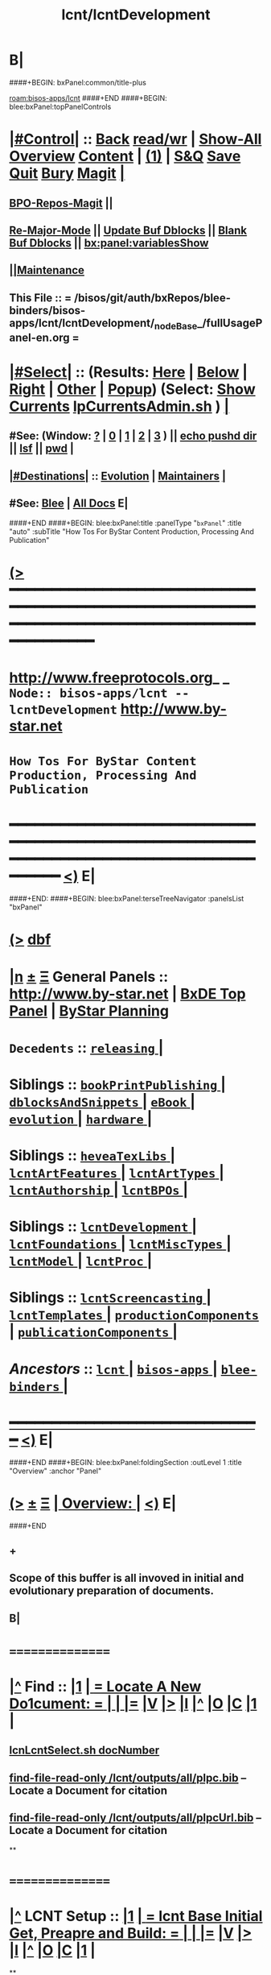 * B|
####+BEGIN: bxPanel:common/title-plus
#+title: lcnt/lcntDevelopment
#+roam_tags: branch
#+roam_key: bisos-apps/lcnt/lcntDevelopment
[[roam:bisos-apps/lcnt]]
####+END
####+BEGIN: blee:bxPanel:topPanelControls
*  [[elisp:(org-cycle)][|#Control|]] :: [[elisp:(blee:bnsm:menu-back)][Back]] [[elisp:(toggle-read-only)][read/wr]] | [[elisp:(show-all)][Show-All]]  [[elisp:(org-shifttab)][Overview]]  [[elisp:(progn (org-shifttab) (org-content))][Content]] | [[elisp:(delete-other-windows)][(1)]] | [[elisp:(progn (save-buffer) (kill-buffer))][S&Q]] [[elisp:(save-buffer)][Save]] [[elisp:(kill-buffer)][Quit]] [[elisp:(bury-buffer)][Bury]]  [[elisp:(magit)][Magit]]  [[elisp:(org-cycle)][| ]]
**  [[elisp:(bap:magit:bisos:current-bpo-repos/visit)][BPO-Repos-Magit]] ||
**  [[elisp:(blee:buf:re-major-mode)][Re-Major-Mode]] ||  [[elisp:(org-dblock-update-buffer-bx)][Update Buf Dblocks]] || [[elisp:(org-dblock-bx-blank-buffer)][Blank Buf Dblocks]] || [[elisp:(bx:panel:variablesShow)][bx:panel:variablesShow]]
**  [[elisp:(blee:menu-sel:comeega:maintenance:popupMenu)][||Maintenance]]
**  This File :: *= /bisos/git/auth/bxRepos/blee-binders/bisos-apps/lcnt/lcntDevelopment/_nodeBase_/fullUsagePanel-en.org =*
*  [[elisp:(org-cycle)][|#Select|]]  :: (Results: [[elisp:(blee:bnsm:results-here)][Here]] | [[elisp:(blee:bnsm:results-split-below)][Below]] | [[elisp:(blee:bnsm:results-split-right)][Right]] | [[elisp:(blee:bnsm:results-other)][Other]] | [[elisp:(blee:bnsm:results-popup)][Popup]]) (Select:  [[elisp:(lsip-local-run-command "lpCurrentsAdmin.sh -i currentsGetThenShow")][Show Currents]]  [[elisp:(lsip-local-run-command "lpCurrentsAdmin.sh")][lpCurrentsAdmin.sh]] ) [[elisp:(org-cycle)][| ]]
**  #See:  (Window: [[elisp:(blee:bnsm:results-window-show)][?]] | [[elisp:(blee:bnsm:results-window-set 0)][0]] | [[elisp:(blee:bnsm:results-window-set 1)][1]] | [[elisp:(blee:bnsm:results-window-set 2)][2]] | [[elisp:(blee:bnsm:results-window-set 3)][3]] ) || [[elisp:(lsip-local-run-command-here "echo pushd dest")][echo pushd dir]] || [[elisp:(lsip-local-run-command-here "lsf")][lsf]] || [[elisp:(lsip-local-run-command-here "pwd")][pwd]] |
**  [[elisp:(org-cycle)][|#Destinations|]] :: [[Evolution]] | [[Maintainers]]  [[elisp:(org-cycle)][| ]]
**  #See:  [[elisp:(bx:bnsm:top:panel-blee)][Blee]] | [[elisp:(bx:bnsm:top:panel-listOfDocs)][All Docs]]  E|
####+END
####+BEGIN: blee:bxPanel:title :panelType "=bxPanel=" :title "auto" :subTitle "How Tos For ByStar Content Production, Processing And Publication"
* [[elisp:(show-all)][(>]] ━━━━━━━━━━━━━━━━━━━━━━━━━━━━━━━━━━━━━━━━━━━━━━━━━━━━━━━━━━━━━━━━━━━━━━━━━━━━━━━━━━━━━━━━━━━━━━━━━
*   [[img-link:file:/bisos/blee/env/images/fpfByStarElipseTop-50.png][http://www.freeprotocols.org]]_ _   ~Node:: bisos-apps/lcnt -- lcntDevelopment~   [[img-link:file:/bisos/blee/env/images/fpfByStarElipseBottom-50.png][http://www.by-star.net]]
*                         ~How Tos For ByStar Content Production, Processing And Publication~
* ━━━━━━━━━━━━━━━━━━━━━━━━━━━━━━━━━━━━━━━━━━━━━━━━━━━━━━━━━━━━━━━━━━━━━━━━━━━━━━━━━━━━━━━━━━━━━  [[elisp:(org-shifttab)][<)]] E|
####+END:
####+BEGIN: blee:bxPanel:terseTreeNavigator :panelsList "bxPanel"
* [[elisp:(show-all)][(>]] [[elisp:(describe-function 'org-dblock-write:blee:bxPanel:terseTreeNavigator)][dbf]]
* [[elisp:(show-all)][|n]]  _[[elisp:(blee:menu-sel:outline:popupMenu)][±]]_  _[[elisp:(blee:menu-sel:navigation:popupMenu)][Ξ]]_   General Panels ::   [[img-link:file:/bisos/blee/env/images/bystarInside.jpg][http://www.by-star.net]] *|*  [[elisp:(find-file "/libre/ByStar/InitialTemplates/activeDocs/listOfDocs/fullUsagePanel-en.org")][BxDE Top Panel]] *|* [[elisp:(blee:bnsm:panel-goto "/libre/ByStar/InitialTemplates/activeDocs/planning/Main")][ByStar Planning]]

*   =Decedents=  :: [[elisp:(blee:bnsm:panel-goto "/bisos/git/auth/bxRepos/blee-binders/bisos-apps/lcnt/lcntDevelopment/releasing/_nodeBase_")][ =releasing= ]] *|*
*   *Siblings*   :: [[elisp:(blee:bnsm:panel-goto "/bisos/git/auth/bxRepos/blee-binders/bisos-apps/lcnt/bookPrintPublishing/_nodeBase_")][ =bookPrintPublishing= ]] *|* [[elisp:(blee:bnsm:panel-goto "/bisos/git/auth/bxRepos/blee-binders/bisos-apps/lcnt/dblocksAndSnippets/_nodeBase_")][ =dblocksAndSnippets= ]] *|* [[elisp:(blee:bnsm:panel-goto "/bisos/git/auth/bxRepos/blee-binders/bisos-apps/lcnt/eBook/_nodeBase_")][ =eBook= ]] *|* [[elisp:(blee:bnsm:panel-goto "/bisos/git/auth/bxRepos/blee-binders/bisos-apps/lcnt/evolution/_nodeBase_")][ =evolution= ]] *|* [[elisp:(blee:bnsm:panel-goto "/bisos/git/auth/bxRepos/blee-binders/bisos-apps/lcnt/hardware/_nodeBase_")][ =hardware= ]] *|*
*   *Siblings*   :: [[elisp:(blee:bnsm:panel-goto "/bisos/git/auth/bxRepos/blee-binders/bisos-apps/lcnt/heveaTexLibs/_nodeBase_")][ =heveaTexLibs= ]] *|* [[elisp:(blee:bnsm:panel-goto "/bisos/git/auth/bxRepos/blee-binders/bisos-apps/lcnt/lcntArtFeatures/_nodeBase_")][ =lcntArtFeatures= ]] *|* [[elisp:(blee:bnsm:panel-goto "/bisos/git/auth/bxRepos/blee-binders/bisos-apps/lcnt/lcntArtTypes/_nodeBase_")][ =lcntArtTypes= ]] *|* [[elisp:(blee:bnsm:panel-goto "/bisos/git/auth/bxRepos/blee-binders/bisos-apps/lcnt/lcntAuthorship/_nodeBase_")][ =lcntAuthorship= ]] *|* [[elisp:(blee:bnsm:panel-goto "/bisos/git/auth/bxRepos/blee-binders/bisos-apps/lcnt/lcntBPOs/_nodeBase_")][ =lcntBPOs= ]] *|*
*   *Siblings*   :: [[elisp:(blee:bnsm:panel-goto "/bisos/git/auth/bxRepos/blee-binders/bisos-apps/lcnt/lcntDevelopment/_nodeBase_")][ =lcntDevelopment= ]] *|* [[elisp:(blee:bnsm:panel-goto "/bisos/git/auth/bxRepos/blee-binders/bisos-apps/lcnt/lcntFoundations/_nodeBase_")][ =lcntFoundations= ]] *|* [[elisp:(blee:bnsm:panel-goto "/bisos/git/auth/bxRepos/blee-binders/bisos-apps/lcnt/lcntMiscTypes/_nodeBase_")][ =lcntMiscTypes= ]] *|* [[elisp:(blee:bnsm:panel-goto "/bisos/git/auth/bxRepos/blee-binders/bisos-apps/lcnt/lcntModel/_nodeBase_")][ =lcntModel= ]] *|* [[elisp:(blee:bnsm:panel-goto "/bisos/git/auth/bxRepos/blee-binders/bisos-apps/lcnt/lcntProc/_nodeBase_")][ =lcntProc= ]] *|*
*   *Siblings*   :: [[elisp:(blee:bnsm:panel-goto "/bisos/git/auth/bxRepos/blee-binders/bisos-apps/lcnt/lcntScreencasting/_nodeBase_")][ =lcntScreencasting= ]] *|* [[elisp:(blee:bnsm:panel-goto "/bisos/git/auth/bxRepos/blee-binders/bisos-apps/lcnt/lcntTemplates/_nodeBase_")][ =lcntTemplates= ]] *|* [[elisp:(blee:bnsm:panel-goto "/bisos/git/auth/bxRepos/blee-binders/bisos-apps/lcnt/productionComponents/_nodeBase_")][ =productionComponents= ]] *|* [[elisp:(blee:bnsm:panel-goto "/bisos/git/auth/bxRepos/blee-binders/bisos-apps/lcnt/publicationComponents/_nodeBase_")][ =publicationComponents= ]] *|*
*   /Ancestors/  :: [[elisp:(blee:bnsm:panel-goto "/bisos/git/auth/bxRepos/blee-binders/bisos-apps/lcnt/_nodeBase_")][ =lcnt= ]] *|* [[elisp:(blee:bnsm:panel-goto "/bisos/git/auth/bxRepos/blee-binders/bisos-apps/_nodeBase_")][ =bisos-apps= ]] *|* [[elisp:(blee:bnsm:panel-goto "/bisos/git/auth/bxRepos/blee-binders/_nodeBase_")][ =blee-binders= ]] *|*
*                                   _━━━━━━━━━━━━━━━━━━━━━━━━━━━━━━_                          [[elisp:(org-shifttab)][<)]] E|
####+END
####+BEGIN: blee:bxPanel:foldingSection :outLevel 1 :title "Overview" :anchor "Panel"
* [[elisp:(show-all)][(>]]  _[[elisp:(blee:menu-sel:outline:popupMenu)][±]]_  _[[elisp:(blee:menu-sel:navigation:popupMenu)][Ξ]]_       [[elisp:(outline-show-subtree+toggle)][| *Overview:* |]] <<Panel>>   [[elisp:(org-shifttab)][<)]] E|
####+END
** +
** Scope of this buffer is all invoved in initial and evolutionary preparation of documents.
** B|
*      ================
*  [[elisp:(beginning-of-buffer)][|^]]  Find          :: [[elisp:(delete-other-windows)][|1]]   [[elisp:(org-cycle)][| *= Locate A New Do1cument: =* | ]]   [[elisp:(org-cycle)][| ]] [[elisp:(org-show-subtree)][|=]] [[elisp:(show-children 10)][|V]] [[elisp:(bx:orgm:indirectBufOther)][|>]] [[elisp:(bx:orgm:indirectBufMain)][|I]] [[elisp:(beginning-of-buffer)][|^]] [[elisp:(org-top-overview)][|O]] [[elisp:(progn (org-shifttab) (org-content))][|C]] [[elisp:(delete-other-windows)][|1]]  |
**   [[elisp:(lsip-local-run-command "echo lcnLcntSelect.sh docNumber")][lcnLcntSelect.sh docNumber]]
**   [[elisp:(find-file-read-only "/lcnt/outputs/all/plpc.bib")][find-file-read-only /lcnt/outputs/all/plpc.bib]]   -- Locate a Document for citation
**   [[elisp:(find-file-read-only "/lcnt/outputs/all/plpcUrl.bib")][find-file-read-only /lcnt/outputs/all/plpcUrl.bib]]   -- Locate a Document for citation
**
*      ================
*  [[elisp:(beginning-of-buffer)][|^]]  LCNT Setup    :: [[elisp:(delete-other-windows)][|1]]   [[elisp:(org-cycle)][| *= lcnt Base Initial Get, Preapre and Build: =* | ]]   [[elisp:(org-cycle)][| ]] [[elisp:(org-show-subtree)][|=]] [[elisp:(show-children 10)][|V]] [[elisp:(bx:orgm:indirectBufOther)][|>]] [[elisp:(bx:orgm:indirectBufMain)][|I]] [[elisp:(beginning-of-buffer)][|^]] [[elisp:(org-top-overview)][|O]] [[elisp:(progn (org-shifttab) (org-content))][|C]] [[elisp:(delete-other-windows)][|1]]  |
**
**  [[elisp:(org-cycle)][| ]]  Setup        ::  [[elisp:(lsip-local-run-command "bystarLcntProc.sh -p uid=lsipusr -h -v -n showRun -i lcntBaseGetPrep")][bystarLcntProc.sh -p uid=lsipusr -h -v -n showRun -i lcntBaseGetPrep]]  (lcnatBaseGet + lcntBasePrep) [[elisp:(org-cycle)][| ]]
**  [[elisp:(org-cycle)][| ]]  Setup        ::  [[elisp:(lsip-local-run-command "bystarLcntProc.sh -p uid=lsipusr -h -v -n showRun -i lcntBaseFullPrep")][bystarLcntProc.sh -p uid=lsipusr -h -v -n showRun -i lcntBaseFullPrep]] (fullBuild + localContentPrep) [[elisp:(org-cycle)][| ]]
***     Prompts for a sudo in lcntBasePrep  -- Involves
***     [[elisp:(lsip-local-run-command "bystarLcntProc.sh")][bystarLcntProc.sh]]
***     [[elisp:(lsip-local-run-command "bystarLcntProc.sh -p uid=lsipusr -h -v -n showRun -i lcntBaseGetPrep")][bystarLcntProc.sh -p uid=lsipusr -h -v -n showRun -i lcntBaseGetPrep]]  (lcnatBaseGet + lcntBasePrep)
***     [[elisp:(lsip-local-run-command "bystarLcntProc.sh -p uid=lsipusr -h -v -n showRun -i lcntBaseGet")][bystarLcntProc.sh -p uid=lsipusr -h -v -n showRun -i lcntBaseGet]]           # VC Update or VC Get If not there
***     [[elisp:(lsip-local-run-command "bystarLcntProc.sh -p uid=lsipusr -h -v -n showRun -i lcntBasePrep")][bystarLcntProc.sh -p uid=lsipusr -h -v -n showRun -i lcntBasePrep]]          # Recreates /lcnt/outputs
***     [[elisp:(lsip-local-run-command "bystarLcntProc.sh -p uid=lsipusr -h -v -n showRun -i lcntBaseFullUpdate")][bystarLcntProc.sh -p uid=lsipusr -h -v -n showRun -i lcntBaseFullUpdate]]    # fullBuild + localContentPrep (populate /content)
**
*      ================
*  [[elisp:(beginning-of-buffer)][|^]]  Apache Setup  :: [[elisp:(delete-other-windows)][|1]]   [[elisp:(org-cycle)][| *= /rsync  /rsync/node_modules Base Initial Get, Preapre and Build: =* | ]]   [[elisp:(org-cycle)][| ]] [[elisp:(org-show-subtree)][|=]] [[elisp:(show-children 10)][|V]] [[elisp:(bx:orgm:indirectBufOther)][|>]] [[elisp:(bx:orgm:indirectBufMain)][|I]] [[elisp:(beginning-of-buffer)][|^]] [[elisp:(org-top-overview)][|O]] [[elisp:(progn (org-shifttab) (org-content))][|C]] [[elisp:(delete-other-windows)][|1]]  |
**
**  [[elisp:(org-cycle)][| ]]  Local Setup  ::  [[elisp:(lsip-local-run-command "bsrWebSvcCommonAdmin.sh -h -v -n showRun -i webSvcRsyncBaseLocalUpdate")][bsrWebSvcCommonAdmin.sh -h -v -n showRun -i webSvcRsyncBaseLocalUpdate]]  # cp /usr/local/lib/node_modules /rsync/node_modules
**  [[elisp:(org-cycle)][| ]]  Remote Setup ::  [[elisp:(lsip-local-run-command "bystarLcntUpload.sh -h -v -n showRun -p bystarUid=ea-59009 -i rsyncBaseUpload")][bystarLcntUpload.sh -h -v -n showRun -p bystarUid=ea-59009 -i rsyncBaseUpload]]  # node_modules
**
*      ================
*  [[elisp:(beginning-of-buffer)][|^]]  Renumber      :: [[elisp:(delete-other-windows)][|1]]   [[elisp:(org-cycle)][| *= Renumbering A Document: =* | ]]   [[elisp:(org-cycle)][| ]] [[elisp:(org-show-subtree)][|=]] [[elisp:(show-children 10)][|V]] [[elisp:(bx:orgm:indirectBufOther)][|>]] [[elisp:(bx:orgm:indirectBufMain)][|I]] [[elisp:(beginning-of-buffer)][|^]] [[elisp:(org-top-overview)][|O]] [[elisp:(progn (org-shifttab) (org-content))][|C]] [[elisp:(delete-other-windows)][|1]]  |
**
** First try not to have to renumber a document
** Change the lcntNu related files in the replacing LCNT-INFO directory
** Make sure that you deactivate the replaced document
*** Either delete/rename the entire replaced directory
*** Or echo "999999.originalNu" > LCNT-INFO/lcntNu
** Edit /lcnt/lgpc/mohsen/SOURCE-INFO/permanent.reg
**     [[elisp:(lsip-local-run-command "bystarLcntProc.sh -p uid=lsipusr -h -v -n showRun -i lcntBasePrep")][bystarLcntProc.sh -p uid=lsipusr -h -v -n showRun -i lcntBasePrep]]          # Recreates /lcnt/outputs
** pubFormats needs to become pdf+hevea
** replace-string htmladdnormallink href
**
*      ================
*  [[elisp:(beginning-of-buffer)][|^]]  Add Figures   :: [[elisp:(delete-other-windows)][|1]]   [[elisp:(org-cycle)][| *= Adding A figure to a document: =* | ]]   [[elisp:(org-cycle)][| ]] [[elisp:(org-show-subtree)][|=]] [[elisp:(show-children 10)][|V]] [[elisp:(bx:orgm:indirectBufOther)][|>]] [[elisp:(bx:orgm:indirectBufMain)][|I]] [[elisp:(beginning-of-buffer)][|^]] [[elisp:(org-top-overview)][|O]] [[elisp:(progn (org-shifttab) (org-content))][|C]] [[elisp:(delete-other-windows)][|1]]  |
**
** cd /lcnt/lgpc/bystar/permanent/common/figures
** If applicabe start from a figure that exists cp existing.odg to mine.odg
** ooffice mine.odg
** Do your edits
*** Tricks For Sizes NOTYET
** Save
** Export as PDF  -- With figProc.sh -v -n showRun -i odgToPdf polySonSquare.odg
** All of below can be done with:  figProc.sh -v -n showRun -i odgFullProc bystarEcosystemAnatomy.odg
** figProc.sh -v -n showRun -i srcConvert bystarEcosystemAnatomy.odg
** figProc.sh -v -n showRun -i genFigTex bystarEcosystemAnatomy
** figProc.sh -v -n showRun -i genStartFigInfoFiles bystarEcosystemAnatomy
** Edit  bystarEcosystemAnatomy.caption   bystarEcosystemAnatomy.title
** Add the figure with a dynamic block
*** %%%#+BEGIN: bx:dblock:lcnt:body:fig-artpres :sec "none" :fig-file "/lcnt/lgpc/bystar/permanent/common/figures/bystarEcosystemAnatomy.odg"
**
*      ================
*  [[elisp:(beginning-of-buffer)][|^]]  Edit Figures  :: [[elisp:(delete-other-windows)][|1]]   [[elisp:(org-cycle)][| *= Edit An Existing Figure in the document: =* | ]]   [[elisp:(org-cycle)][| ]] [[elisp:(org-show-subtree)][|=]] [[elisp:(show-children 10)][|V]] [[elisp:(bx:orgm:indirectBufOther)][|>]] [[elisp:(bx:orgm:indirectBufMain)][|I]] [[elisp:(beginning-of-buffer)][|^]] [[elisp:(org-top-overview)][|O]] [[elisp:(progn (org-shifttab) (org-content))][|C]] [[elisp:(delete-other-windows)][|1]]  |
**
** Edit .odg file
** Save
** Export as PDF and overwrite
** figProc.sh -v -n showRun -i srcConvert bystarEcosystemAnatomy.odg
** ReRun
**     ============
**     Process Overview
***     1) Producing the Drawings/Images
****       Do the drawings with libreOffice
****       For odg images -- Export as .png
***     1) Process Captured Photos
**** 	   /libre/ByStar/InitialTemplates/activeDocs/blee/bystarContinuum/photoManage/fullUsagePanel-en.org
****       Go to the directory of your photos
****       cp /libre/ByStar/InitialTemplates/lcaPlone/Starts/galleriaBase/srcSet/images/imageProc.sh imageProc.sh
****       Follow through the steps of imageProc.sh
***     2) Create -title.html -description.html
****         echo forProfitNonProprietaryCube.gif | bystarPlone3GalleriaManage.sh  -i imageDescStart
***     2.1) Edit -title.html -description.html
***     3) Produce tailored image with gimp -- 750x300
****       Copy image.png to image-750x300.png
****       gimp image-750x300.png
****       Crop the image -- tools-transform tools-crop  -- Cut out un-needed white spaces
****       Resize the image to 300 height -- tools-transform tools-scale
*****        Check Keep Aspect
*****        Make the height be 300px
*****        Click on Scale
****       Adjust the Canvas Size -- image-canvas size
*****        Break the link between Width and Height
*****        Set Width to 750
*****        Set Height to 300
*****        Click on Resize
****       Move the Figure in canvas -- tools-transform tools-move
****       Create a new layer -- layer-new layer -- select white for fill type
****       Reverse Layer Order -- layer-stack-Reverse Layer Order
****       Save --
**
*      ================
####+BEGIN: blee:bxPanel:foldingSection :outLevel 1 :sep t :title "New Doc Base" :anchor "" :extraInfo "/Creating a New Lcnt Document Base/"
* /[[elisp:(beginning-of-buffer)][|^]]  [[elisp:(blee:menu-sel:navigation:popupMenu)][Ξ]] [[elisp:(delete-other-windows)][|1]]/
* [[elisp:(show-all)][(>]]  _[[elisp:(blee:menu-sel:outline:popupMenu)][±]]_  _[[elisp:(blee:menu-sel:navigation:popupMenu)][Ξ]]_       [[elisp:(outline-show-subtree+toggle)][| *New Doc Base:* |]]  /Creating a New Lcnt Document Base/  [[elisp:(org-shifttab)][<)]] E|
####+END
####+BEGIN: blee:bxPanel:foldingSection :outLevel 2 :sep t :title "Preparations" :anchor "newDocBase" :extraInfo "Make Sure That Central Registry Is Up To Date"
** /[[elisp:(beginning-of-buffer)][|^]]  [[elisp:(blee:menu-sel:navigation:popupMenu)][Ξ]] [[elisp:(delete-other-windows)][|1]]/
** [[elisp:(show-all)][(>]]  _[[elisp:(blee:menu-sel:outline:popupMenu)][±]]_  _[[elisp:(blee:menu-sel:navigation:popupMenu)][Ξ]]_       [[elisp:(outline-show-subtree+toggle)][| /Preparations:/ |]] <<newDocBase>> Make Sure That Central Registry Is Up To Date  [[elisp:(org-shifttab)][<)]] E|
####+END
***   cd /lcnt/lgpc/bystar/SOURCE-INFO/
***   cvs update
####+BEGIN: blee:bxPanel:foldingSection :outLevel 2 :sep t :title "Preparations" :anchor "" :extraInfo "Select Document Location/Language/Format"
** /[[elisp:(beginning-of-buffer)][|^]]  [[elisp:(blee:menu-sel:navigation:popupMenu)][Ξ]] [[elisp:(delete-other-windows)][|1]]/
** [[elisp:(show-all)][(>]]  _[[elisp:(blee:menu-sel:outline:popupMenu)][±]]_  _[[elisp:(blee:menu-sel:navigation:popupMenu)][Ξ]]_       [[elisp:(outline-show-subtree+toggle)][| /Preparations:/ |]]  Select Document Location/Language/Format  [[elisp:(org-shifttab)][<)]] E|
####+END
***  [[elisp:(org-cycle)][| ]] - Decide on where the document will reside in the /lcnt hierarchy.
       lgpc,lgcc -- permananet/records/repub
***  [[elisp:(org-cycle)][| ]] - Decide on what languages you want to include in
       this doc, en, en+fa,
***  [[elisp:(org-cycle)][| ]] - Decide on  what formats art+pres you want.
####+BEGIN: blee:bxPanel:foldingSection :outLevel 2 :sep t :title "Permanent" :anchor "" :extraInfo "Create A New BxLaTeX Permanent Document"
** /[[elisp:(beginning-of-buffer)][|^]]  [[elisp:(blee:menu-sel:navigation:popupMenu)][Ξ]] [[elisp:(delete-other-windows)][|1]]/
** [[elisp:(show-all)][(>]]  _[[elisp:(blee:menu-sel:outline:popupMenu)][±]]_  _[[elisp:(blee:menu-sel:navigation:popupMenu)][Ξ]]_       [[elisp:(outline-show-subtree+toggle)][| /Permanent:/ |]]  Create A New BxLaTeX Permanent Document  [[elisp:(org-shifttab)][<)]] E|
####+END
####+BEGIN: blee:bxPanel:foldingSection :outLevel 3 :sep t :title "Create Base Directory" :anchor "" :extraInfo "Perhaps with Language Tag"
*** /[[elisp:(beginning-of-buffer)][|^]]  [[elisp:(blee:menu-sel:navigation:popupMenu)][Ξ]] [[elisp:(delete-other-windows)][|1]]/
*** [[elisp:(show-all)][(>]]  _[[elisp:(blee:menu-sel:outline:popupMenu)][±]]_  _[[elisp:(blee:menu-sel:navigation:popupMenu)][Ξ]]_       [[elisp:(outline-show-subtree+toggle)][| ==Create Base Directory:== |]]  Perhaps with Language Tag  [[elisp:(org-shifttab)][<)]] E|
####+END
***    When choosing a directory name, make sure that
       languages tag EnFa, En, FaEn, Fa is included in the
       directory name. This a policy/convention and not demanded.
***    ========
***    mkdir /lcnt/lgpc/mohsen/permanent/essays/HalaalSoftwareAndServicesFa/
***    cd /lcnt/lgpc/mohsen/permanent/essays/HalaalSoftwareAndServicesFa/
***    ========
####+BEGIN: blee:bxPanel:foldingSection :outLevel 3 :sep t :title "Run Basic LcntGens" :anchor "" :extraInfo "specify srcForms and srcLangs"
*** /[[elisp:(beginning-of-buffer)][|^]]  [[elisp:(blee:menu-sel:navigation:popupMenu)][Ξ]] [[elisp:(delete-other-windows)][|1]]/
*** [[elisp:(show-all)][(>]]  _[[elisp:(blee:menu-sel:outline:popupMenu)][±]]_  _[[elisp:(blee:menu-sel:navigation:popupMenu)][Ξ]]_       [[elisp:(outline-show-subtree+toggle)][| ==Run Basic LcntGens:== |]]  specify srcForms and srcLangs  [[elisp:(org-shifttab)][<)]] E|
####+END
****    Run lcnLcntGens.sh to Auto Assign A New Number and Create Initial Templates With That Number
****    lcnLcntGens.sh  # Prefer en+fa over en
****    lcnLcntGens.sh -n showRun -p cntntRawHome=. -p srcForms="art+pres" -p srcLangs="fa+en" -i baseFullStart
****    lcnLcntGens.sh -n showRun -p cntntRawHome=. -p srcForms="art" -p srcLangs="en" -i baseFullStart
****    lcnLcntGens.sh -n showRun -p cntntRawHome=. -p srcForms="memo" -p srcLangs="en+fa" -i baseFullStart
****   ====
****   NOTYET, baseFullStart  should CVS Checkin the assigned number
****   Or Hand Assign A Number and Create Initial Templates With That Number
####+BEGIN: blee:bxPanel:foldingSection :outLevel 3 :sep t :title "Run BuildInfoGens" :anchor "" :extraInfo "To complete Initial Base"
*** /[[elisp:(beginning-of-buffer)][|^]]  [[elisp:(blee:menu-sel:navigation:popupMenu)][Ξ]] [[elisp:(delete-other-windows)][|1]]/
*** [[elisp:(show-all)][(>]]  _[[elisp:(blee:menu-sel:outline:popupMenu)][±]]_  _[[elisp:(blee:menu-sel:navigation:popupMenu)][Ξ]]_       [[elisp:(outline-show-subtree+toggle)][| ==Run BuildInfoGens:== |]]  To complete Initial Base  [[elisp:(org-shifttab)][<)]] E|
####+END
**** +
**** lcnLcntGens.sh -n showRun -p cntntRawHome=. -i lcntBuildInfoGens
**** lcnLcntGens.sh -n showRun -p cntntRawHome=. -i lcntExportInfoGens
**** B|
####+BEGIN: blee:bxPanel:foldingSection :outLevel 3 :sep t :title "Select curBuild" :anchor "" :extraInfo "And do a dryRun"
*** /[[elisp:(beginning-of-buffer)][|^]]  [[elisp:(blee:menu-sel:navigation:popupMenu)][Ξ]] [[elisp:(delete-other-windows)][|1]]/
*** [[elisp:(show-all)][(>]]  _[[elisp:(blee:menu-sel:outline:popupMenu)][±]]_  _[[elisp:(blee:menu-sel:navigation:popupMenu)][Ξ]]_       [[elisp:(outline-show-subtree+toggle)][| ==Select curBuild:== |]]  And do a dryRun  [[elisp:(org-shifttab)][<)]] E|
####+END
**** +
**** lcntProc.sh build              # build, build+view, build+release
**** lcntProc.sh -v -n showRun -i lcntBuildSetCur ./LCNT-INFO/Builds/art-8.5x11
**** lcntProc.sh -h -v -n showRun -p extent="build+view" -i lcntBuild cur  # Runs dblock
**** lcntProc.sh -h -v -n showRun  -i fullClean
**** B|
####+BEGIN: blee:bxPanel:foldingSection :outLevel 3 :sep t :title "Edit/Input Title Info (Document Params)" :anchor "" :extraInfo "Updates in LCNT-INFO"
*** /[[elisp:(beginning-of-buffer)][|^]]  [[elisp:(blee:menu-sel:navigation:popupMenu)][Ξ]] [[elisp:(delete-other-windows)][|1]]/
*** [[elisp:(show-all)][(>]]  _[[elisp:(blee:menu-sel:outline:popupMenu)][±]]_  _[[elisp:(blee:menu-sel:navigation:popupMenu)][Ξ]]_       [[elisp:(outline-show-subtree+toggle)][| ==Edit/Input Title Info (Document Params):== |]]  Updates in LCNT-INFO  [[elisp:(org-shifttab)][<)]] E|
####+END
**** +
**** lcntProc.sh  -i editLcntInfo mainTitle shortTitle subTitle subSubTitle description
**** =======
**** Expand Dynamic Blocks (dblocks) Based on Specified Parameters
**** lcntProc.sh  -i dblockUpdateFile articleFaEn.ttytex presentationFaEn.ttytex artPresBodyFaEn.tex
**** lcntProc.sh  -i dblockUpdateFile articleEn.ttytex presentationEn.ttytex artPresBodyEn.tex
**** B|
####+BEGIN: blee:bxPanel:foldingSection :outLevel 3 :sep t :title "Verify Initial Build" :anchor "" :extraInfo "Then Write The Document"
*** /[[elisp:(beginning-of-buffer)][|^]]  [[elisp:(blee:menu-sel:navigation:popupMenu)][Ξ]] [[elisp:(delete-other-windows)][|1]]/
*** [[elisp:(show-all)][(>]]  _[[elisp:(blee:menu-sel:outline:popupMenu)][±]]_  _[[elisp:(blee:menu-sel:navigation:popupMenu)][Ξ]]_       [[elisp:(outline-show-subtree+toggle)][| ==Verify Initial Build:== |]]  Then Write The Document  [[elisp:(org-shifttab)][<)]] E|
####+END
**** +
**** Setup the enabled list  --- NOTYET
**** lcntProc.sh -h -v -n showRun -p extent="build+view" -i lcntBuild all  # Using enabled list
**** B|
####+BEGIN: blee:bxPanel:foldingSection :outLevel 2 :sep t :title "Existing Doc" :anchor "" :extraInfo "Create A New (Existing pdf/html) Permanent or Record Document"
** /[[elisp:(beginning-of-buffer)][|^]]  [[elisp:(blee:menu-sel:navigation:popupMenu)][Ξ]] [[elisp:(delete-other-windows)][|1]]/
** [[elisp:(show-all)][(>]]  _[[elisp:(blee:menu-sel:outline:popupMenu)][±]]_  _[[elisp:(blee:menu-sel:navigation:popupMenu)][Ξ]]_       [[elisp:(outline-show-subtree+toggle)][| /Existing Doc:/ |]]  Create A New (Existing pdf/html) Permanent or Record Document  [[elisp:(org-shifttab)][<)]] E|
####+END
***    mkdir /lcnt/lgpc/mohsen/record/presentations/mobileMsgLandscape1999
***    cd /lcnt/lgpc/mohsen/record/presentations/mobileMsgLandscape1999
***    cp ~/contentFile.pdf .
***    lcnLcntGens.sh -n showRun -p cntntRawHome=. -p srcForms="pdf"  -i baseFullStart  contentFile.pdf
####+BEGIN: blee:bxPanel:foldingSection :outLevel 2 :sep t :title "RePub" :anchor "" :extraInfo "Create A New Republished Document -- (Existing pdf/html) Content"
** /[[elisp:(beginning-of-buffer)][|^]]  [[elisp:(blee:menu-sel:navigation:popupMenu)][Ξ]] [[elisp:(delete-other-windows)][|1]]/
** [[elisp:(show-all)][(>]]  _[[elisp:(blee:menu-sel:outline:popupMenu)][±]]_  _[[elisp:(blee:menu-sel:navigation:popupMenu)][Ξ]]_       [[elisp:(outline-show-subtree+toggle)][| /RePub:/ |]]  Create A New Republished Document -- (Existing pdf/html) Content  [[elisp:(org-shifttab)][<)]] E|
####+END
*** mkdir 4 levels matching
*** Put content in dir (touch a file of copy content there or run the wget.sh pointing to source of doc)
*** If a new ttytex document -- touch articleEnFa.ttytex

*** Assign in REGISTRY
    Edit /lcnt/REGISTRY/repub/repub.reg
**** By convention For each publisher the repub numbers start at 1xx800 and above.

*** Run [[elisp:(lsip-local-run-command "lcnLcntGens.sh -n showRun -p cntntRawHome=. -p srcForms=art -p srcLangs=en+fa -i lcntInfoGen")][lcnLcntGens.sh -n showRun -p cntntRawHome=. -p srcForms=art -p srcLangs=en+fa -i lcntInfoGen]]
**** Creates LCNT-INFO
**** publishable1 will be automatically set to the pdf/html contents of the directory
*** Run lcnLcntGens.sh -n showRun -p cntntRawHome=. -p srcForms="art" -p srcLangs="en+fa" -i lcntRefresh
**** Creates lcntProc.sh

*** If a ttytex document also Run:
***    lcnLcntGens.sh -n showRun -p cntntRawHome=. -p srcForms="art" -p srcLangs="en+fa" -i lcntBaseConfigMulti

*** Edit LCNT-INFO/shortTitle ...
**** lcntProc.sh  -i editLcntInfo mainTitle shortTitle subTitle subSubTitle description

*** Then in that directory
      lcntProc.sh -v -n showRun -p bystarUid=ea-59055 -i plone3FullPublish

*** BUGS: for .html republication -- lcntNu does not show up and publishable1 Does not show up
####+BEGIN: blee:bxPanel:foldingSection :outLevel 2 :sep t :title "RePub" :anchor "" :extraInfo "Create A New Republished Document -- lcnt BxLaTeX-Doc"
** /[[elisp:(beginning-of-buffer)][|^]]  [[elisp:(blee:menu-sel:navigation:popupMenu)][Ξ]] [[elisp:(delete-other-windows)][|1]]/
** [[elisp:(show-all)][(>]]  _[[elisp:(blee:menu-sel:outline:popupMenu)][±]]_  _[[elisp:(blee:menu-sel:navigation:popupMenu)][Ξ]]_       [[elisp:(outline-show-subtree+toggle)][| /RePub:/ |]]  Create A New Republished Document -- lcnt BxLaTeX-Doc  [[elisp:(org-shifttab)][<)]] E|
####+END
*** mkdir 4 levels matching
*** Put content in dir (touch a file of copy content there or run the wget.sh pointing to source of doc)

*** Assign in REGISTRY
    Edit /lcnt/REGISTRY/repub/repub.reg

*** lcnLcntGens.sh -p cntntRawHome=. -p srcForms="art" -p srcLangs="en+fa" -i lcntRefresh

*** lcnLcntGens.sh -p cntntRawHome=. -p srcForms="art" -p srcLangs="en+fa" -i lcntBaseConfigMulti
*** The document is now ready for customization in the ./LCNT-INFO Directory
####+BEGIN: blee:bxPanel:foldingSection :outLevel 2 :sep t :title "Git" :anchor "" :extraInfo "Add The New Document Base To CVS Tree and objTree"
** /[[elisp:(beginning-of-buffer)][|^]]  [[elisp:(blee:menu-sel:navigation:popupMenu)][Ξ]] [[elisp:(delete-other-windows)][|1]]/
** [[elisp:(show-all)][(>]]  _[[elisp:(blee:menu-sel:outline:popupMenu)][±]]_  _[[elisp:(blee:menu-sel:navigation:popupMenu)][Ξ]]_       [[elisp:(outline-show-subtree+toggle)][| /Git:/ |]]  Add The New Document Base To CVS Tree and objTree  [[elisp:(org-shifttab)][<)]] E|
####+END
***   - cd to the parent directory and weave in the new document in its lcntProc.sh
***   - Run a cleanTree from that parent directory
***   - Run cvs-update from that parent directory
***   - Make sure that the registry with the new document assignment is also CVSed
**
*      ================
*  [[elisp:(beginning-of-buffer)][|^]]  Production    :: [[elisp:(delete-other-windows)][|1]]   [[elisp:(org-cycle)][| *= Document Production/Writing and Lcnt Preparation: =* | ]]  <<lcntPreparation>>  [[elisp:(org-cycle)][| ]] [[elisp:(org-show-subtree)][|=]] [[elisp:(show-children 10)][|V]] [[elisp:(bx:orgm:indirectBufOther)][|>]] [[elisp:(bx:orgm:indirectBufMain)][|I]] [[elisp:(beginning-of-buffer)][|^]] [[elisp:(org-top-overview)][|O]] [[elisp:(progn (org-shifttab) (org-content))][|C]] [[elisp:(delete-other-windows)][|1]]  |
**
**  [[elisp:(org-cycle)][| ]]  Subject      :: Common Lcnt Preparations [[elisp:(org-cycle)][| ]]
**  [[elisp:(org-cycle)][| ]]  Subject      :: pres or pres+art  (Use Dblocks to Customize files based on file variables) [[elisp:(org-cycle)][| ]]
**  [[elisp:(org-cycle)][| ]]  Subject      :: article or art+pres [[elisp:(org-cycle)][| ]]
**  [[elisp:(org-cycle)][| ]]  Subject      :: memos [[elisp:(org-cycle)][| ]]
**
*      ================
*  [[elisp:(beginning-of-buffer)][|^]]  Roadmap      :: [[elisp:(delete-other-windows)][|1]]    [[elisp:(org-cycle)][| *= Roadmap How-TOs: =* | ]]  [[elisp:(org-cycle)][| ]] [[elisp:(org-show-subtree)][|=]] [[elisp:(show-children 10)][|V]] [[elisp:(bx:orgm:indirectBufOther)][|>]] [[elisp:(bx:orgm:indirectBufMain)][|I]] [[elisp:(beginning-of-buffer)][|^]] [[elisp:(org-top-overview)][|O]] [[elisp:(progn (org-shifttab) (org-content))][|C]] [[elisp:(delete-other-windows)][|1]]  |
**
**     - How to setup the /lcnt base?

        - Checkout the /lcnt public branch
   /usr/mapFiles/doc/lcnt/full/mapVerModules.sh -p cvsRoot=cvsRoot_bySourceCvs1Ssh -s lcntFull -a moduleCheckout
	    - If in private environment Checkout the private braches
   /usr/mapFiles/lcntLgcc/mapVerModules.sh2 -p cvsRoot=cvsRoot_bySourceCvs22Ssh -s lgcc -a moduleCheckout

	- Create the master list
   lcntProc.sh   -i lcntNuUpdate

	- Create other categories.

        lcnLcntOutputs.sh -n showRun -p inListLcntNu=/lcnt/outputs/all/lists/nuBaseDir -p sortByCategory=sw      -p outFile=/lcnt/outputs/all/lists/nuBaseDir.sw -i lcntNuSort

        - cd /lcnt  # NOTYET, TODO, plpc.bib update should use /lcnt/outputs/all/lists/nuBaseDir
          lcntProc.sh   -i dirsRecurse bibOut > /lcnt/outputs/all/plpc.bib

        - ln -s /lcnt/BIB /usr/local/lib/bib

        - mmaSshAdmin.sh -p localUser=xxx -p remoteUser=xxx -p remoteHost=www.example.org  -i authorizedKeysUpdate
                --- freeprotocols.org
                --- libreservices.org
                --- by-star.net
                --- mohsen.byname
                --- andrew.byname

    - How to make preparation for:
              - plpc/draft/record document
	      - repub document:
	             - ttytex repub
		     - pdf repub
	      - sw distribution

	1) For plpc/draft/record document , decide between:
              lgpc=GeneratedPublic lgcc=GeneratedConfidential
	      i.e. /lcnt/lgpc
	   This also apply for repub document where we need to process the document
	   to produce pdf/ps/html from ttytex doc.

	   For repub document which we don't have the ttytex source but only pdf format,
	   decide between:
   	      /info/externalConfidential   /info/externalLimited   /info/mohsenConfidential
              /info/externalLibre          /info/externalPublic

	   For sw, choose /lcnt/sw

	2) Locate the source/owner (base for repub) of the document/sw
	   For lcnt doc and ttytex repub:
              neda= /lcnt/lgpc/neda       fpf= /lcnt/lgpc/fpf      mohsen= /lcnt/lgpc/mohsen
	   For sw:
	      neda= /lcnt/sw/neda

	   For pdf repub, decide between tech, finance, politics, etc.
	     /info/externalLimited/technology   /info/externalLimited/finance  /info/externalLimited/politics

	3) Decide between: permanent, record, draft, repub
	   /lcnt/lgpc/neda/permanent   /lcnt/lgpc/neda/record /lcnt/lgpc/neda/draft  /lcnt/lgpc/neda/repub

	   For pdf repub, there is no definite structure as long as by the time we reach
	   step 4, we have total of 5 sub directories.

	4) Locate the base directory
     	     lcnt document: /lcnt/lgpc/neda/permanent/ByStar/ByStarConcept
	     record       : /lcnt/lgpc/neda/record/byStar/0704281-linuxFest
	     ttytex repub : /lcnt/lgpc/mohsen/repub/externalPublic/politics/iran/cia/mosadegh -- ask MB
	     pdf repub    : /info/externalLimited/technology/press/ieee/vcThwatrsInnovation
	     sw           : /lcnt/sw/neda/leap/emsd/EMSD-MulPub

             For the purpose of publication the base directory is related
	     to the publication directory in a 6 level hierarchy
	    ------------------------------------------------------
	    destPath1/destPath2/destPath3/destPath4/destPath5/destPath6

	    For PLPC, DRAFT, RECORDS, these are number driven and
            beyond SOURCE/{permanent,records,draft} the
            hierarchy is not relevant.
            /content/generated/doc.free/neda/PLPC/110102/current
                  /    1    /    2   /  3 /  4 /   5  /   6

		  for example:
             /lcnt/lgpc/neda/permanent/engineering/nedaLibreGenesis
            /content/generated/doc.free/neda/PLPC/110102/current

           For republish doc: destination path are based on location
           (below example is for republication which we don't have to generate pdf/ps/html)

           /info/externalLimited            /technology/press/ieee/vcThwatrsInnovation
           /content/republished/doc.limited/technology/press/ieee/vcThwatrsInnovation
	   Note how the last  4 levels map

           For republish doc: destination path are based location
           (below example is for republication which we need to generate
            pdf/ps/html from ttytex)
          /lcnt/lgpc/mohsen/repub               /politics/iran/mossadeq/cia-53-iranCoup
	  /content/republished/doc.public       /politics/iran/mossadeq/cia-53-iranCoup

          For sw: destination path are based location
          /lcnt/sw                  /neda/leap/emsd/EMSD-MulPub
	  /content/generated/sw.free/neda/leap/emsd/EMSD-MulPub

       5) Base Start: Create the initial document:
          (Skip this process for pdf repub and sw)
          Decide on the document name and format: i.e.  main.ttytex or 0810021.odp

          In the base directory run:
	    lcnLcntGens.sh -n showRun -p cntntRawHome=.  -i lcntBaseStart ttytex main
	    lcnLcntGens.sh -n showRun -p cntntRawHome=.  -i lcntBaseStart odp 0810021
	  This creates a blank main.ttytex


       5.1) For existing  document, just create the base directory (step 4)
            and copy the existing files to that directory.
	    [ Historic, this used to be done with FullStart, which is now
              deprecated. ]

       6) Assign the document a PLPC Number (for lcnt document), REPUB Number (for repub),
          or SW Name.

          Then  add it to:
	    if permanent: /lcnt/lgpc/neda/SOURCE-INFO/permanent.reg (numbering based on rules)
	    if record   : /lcnt/lgpc/neda/SOURCE-INFO/record.reg  (e.g. presentation, numbering based on date)
	    if draft    : /lcnt/lgpc/neda/SOURCE-INFO/draft.reg (numbering based on rules)
	    if repub    : /lcnt/REGISTRY/repub/repub.reg (numbering based on rules)
	    if sw       : /lcnt/REGISTRY/sw/sw.reg (numbering based on sw name)

       7) Create the LCNT-INFO directory
          and lcntProcs.sh
          In the base directory run:
	    lcnLcntGens.sh -p cntntRawHome=. -e "Create or Update" -i lcntRefresh    --- This creates the LCNT-INFO directory.


       8) Customize the LCNT-INFO driectory
	  Go to the LCNT-INFO directory and edit what needs to be edited.

               - NOTYET: get rid of README
               - grep ^ *  # to see all
               - Edit as needed, in particular
                   mainTitle
                   shortTitle
                   subTitle
                   description

       9) For an existing document go to next step, skip this step.
          For a New Document
          Decide on the type of document and get initial template
          (Skip this process for pdf repub and sw)
          Choose between presentation/article/book/memo/...

	    In the base directory run:
	    lcnLcntGens.sh -p cntntRawHome=.  -i lcntBaseConfig article

          This brings over the initial template.
          Or get your own preferred starting point document.

       10) Develop your document using lcntProc.sh

       11) Process the Content
	    -) How to process/publish a ttytex document?
		Just run lcntProc.sh -i fullPublish

		Just run lcntProc.sh -i fullUpdate to build
                but not publish.

	    -) How to process/publish an .odp openoffice impress presentation?
		Call the base directory BaseDirName
		Call the odp document BaseDocName.odp
		The following applies to Open Office 2.0

		    For PDF:
		    - File -> Export PDF

		    TopDir=BaseDirName
		    Location= BaseDocName.pdf
		    Filter=PDF
		    Uncheck  Automatic file name extension

		    Accept defaults then [Export]

		    For HTML:

		    First in BaseDirName
		    mkdir BaseDocName

		    - File -> Export

			TopDir=BaseDirName
			Location=BaseDocName/index.html
			Filter=HTML
			Uncheck  Automatic file name extension

			Accept defaults then 5 times [Next] then [Create]

	    -) How to make preparations for a republish document?
		Then run repubProc.sh which will put things on the web. (NOTYET)

	    -) How to make preparations for a sw distribution?
		Then run swProc.sh which will put things on the web. (NOTYET)

       12) Publish the content using lcntProc.sh

		Just run lcntProc.sh -i fullPublish

**
*      ================
*  [[elisp:(beginning-of-buffer)][|^]]  Andrew Notes :: [[elisp:(delete-other-windows)][|1]]    [[elisp:(org-cycle)][| *= Supplementary Notes By Andrew -- Old Leftover Stuff to be Sorted: =* | ]]  [[elisp:(org-cycle)][| ]] [[elisp:(org-show-subtree)][|=]] [[elisp:(show-children 10)][|V]] [[elisp:(bx:orgm:indirectBufOther)][|>]] [[elisp:(bx:orgm:indirectBufMain)][|I]] [[elisp:(beginning-of-buffer)][|^]] [[elisp:(org-top-overview)][|O]] [[elisp:(progn (org-shifttab) (org-content))][|C]] [[elisp:(delete-other-windows)][|1]]  |
**
** SUPPLEMENTARY NOTES BY ANDREW   [[elisp:(org-cycle)][| ]] [[elisp:(org-show-subtree)][|=]] [[elisp:(show-children 10)][|V]] [[elisp:(bx:orgm:indirectBufOther)][|>]] [[elisp:(bx:orgm:indirectBufMain)][|I]] [[elisp:(beginning-of-buffer)][|^]] [[elisp:(org-top-overview)][|O]] [[elisp:(progn (org-shifttab) (org-content))][|C]] [[elisp:(delete-other-windows)][|1]]

The following are some supplementary notes by Andrew on how to create
a new document.

1. First navigate to and create the directory where the document files
will reside and be processed. I.e. start in /lcnt/ and navigate down
the directory tree as appropriate.

e.g. /lcnt/lgpc/ for Generated Public

Next navigate to the owner

e.g. /lcnt/lgpc/andrew/

Navigate to permanent, draft, etc. as appropriate

e.g. /lcnt/lgpc/andrew/permanent/

Create the new base directory

e.g. /lcnt/lgpc/andrew/permanent/resumes/new_directory

2. Create a blank starting-point document.  run lcnLcntGens.sh, and go
to the lcntBaseStart command edit the file name as desired, then run
the command. E.g.

lcnLcntGens.sh -n showRun -p cntntRawHome=. -e "Start Blank" -i lcntBaseStart ttytex new_document

This will create a new blank document called new_document.ttytex

It will also present a number of commands ready to be executed.

3. Run the echo command presented.  This will add a new entry to the
registration file permanent.reg for the new document.

4. Edit the permanent.reg file to assign a new number to the new
document.

5. Run the lcntRefresh command presented. This will create the
LCNT-INFO directory, and a local copy of the lcntProc.sh file.

6. Customize the LCNT-INFO directory as necessary.
Navigate to the LCNT-INFO directory.
Delete the README file.
Run the command: grep ^ *
This will create a list of the existing LCNT-INFO files and their entries.
As a bare minimum edit these files:
  description
  mainTitle
  shortTitle

7. Navigate back to the base directory (e.g. new_directory) and run
the lcntBaseConfig command presented. This will get the initial
template for the new document. The previously created blank document
will be backed up; this can now be deleted.

From this point processing of the document can proceed as usual.
**

*      ================
* [[elisp:(org-cycle)][| ]]   Dispositions  ::       *Dispositions Setup -- Impressive, Voice-Over and Screencast*  [[file:/libre/ByStar/InitialTemplates/activeDocs/blee/screencasting/fullUsagePanel-en.org][ScreenCast Panel]]  [[elisp:(org-cycle)][| ]]
*      ================
*  [[elisp:(beginning-of-buffer)][|^]]  Html Output   :: [[elisp:(delete-other-windows)][|1]]   [[elisp:(org-cycle)][| *= HTML Generation Capabilities and Deficiencies: =* | ]]   [[elisp:(org-cycle)][| ]] [[elisp:(org-show-subtree)][|=]] [[elisp:(show-children 10)][|V]] [[elisp:(bx:orgm:indirectBufOther)][|>]] [[elisp:(bx:orgm:indirectBufMain)][|I]] [[elisp:(beginning-of-buffer)][|^]] [[elisp:(org-top-overview)][|O]] [[elisp:(progn (org-shifttab) (org-content))][|C]] [[elisp:(delete-other-windows)][|1]]  |
**
**   tex4ht Capability:  In LaTeX (Not XeLaTeX) is able to handle all
     formats including both article and presentation from both beamer source.
**      When Beamer is used, use tex4ht and no persian.
**   tex4ht Deficiency: No Persian supported. No XeLaTeX. No Bidi.
**   hevea Capabilities: Works well with XeLaTeX and Persian
**   hevea Deficiencies: Does not work with Beamer
**   So, When you need to include persian and you also want html output,
     do not use beamer's both modes. Do Article and Presentation
     separately.
**   When there are figures, tex4ht image generation is fully automated.
     hevea needs more figuring and documentation.  NOTYET.
**
*      ================
*  [[elisp:(beginning-of-buffer)][|^]]  Conversions  :: [[elisp:(delete-other-windows)][|1]]    [[elisp:(org-cycle)][| *= Converting To And From LaTeX --pandoc NOTYET: =* | ]]   [[elisp:(org-cycle)][| ]] [[elisp:(org-show-subtree)][|=]] [[elisp:(show-children 10)][|V]] [[elisp:(bx:orgm:indirectBufOther)][|>]] [[elisp:(bx:orgm:indirectBufMain)][|I]] [[elisp:(beginning-of-buffer)][|^]] [[elisp:(org-top-overview)][|O]] [[elisp:(progn (org-shifttab) (org-content))][|C]] [[elisp:(delete-other-windows)][|1]]  |
**
**  [[elisp:(org-cycle)][| ]]  Subject      ::  *To LaTeX* [[elisp:(org-cycle)][| ]]
***  [[elisp:(org-cycle)][| ]]  Subject     :: Word-To-LaTeX [[elisp:(org-cycle)][| ]]
****  [[elisp:(org-cycle)][| ]]  Subject    :: Convert To Html Then gnuhtml2latex [[elisp:(org-cycle)][| ]]
       - From libreoffice do an export to html
       - indent the result with xmlindent
       - Convert to latex with gnuhtml2latex -H
       - Edit the result.
****  [[elisp:(org-cycle)][| ]]  Subject    :: lcntProc.sh -i word2latex fileBase [[elisp:(org-cycle)][| ]]
***  [[elisp:(org-cycle)][| ]]  Subject     :: Excel-To-LaTeX [[elisp:(org-cycle)][| ]]
****  [[elisp:(org-cycle)][| ]]  Subject    :: With Gnumeric  [[elisp:(org-cycle)][| ]]
       - apt-get install gnumeric
       - Open the .xls
       - Go to tools export and select other .tex
       - Save the .tex table file.
**  [[elisp:(org-cycle)][| ]]  Subject      ::  *From LaTeX* [[elisp:(org-cycle)][| ]]
***  [[elisp:(org-cycle)][| ]]  Subject     :: LaTeX-To-Word [[elisp:(org-cycle)][| ]]
****  [[elisp:(org-cycle)][| ]]  Subject    :: lcntProc.sh -i latex2word fileBase [[elisp:(org-cycle)][| ]]
**
*  [[elisp:(beginning-of-buffer)][Top]] ################ [[elisp:(delete-other-windows)][(1)]]
*  [[elisp:(org-cycle)][| ]] [[elisp:(org-show-subtree)][|=]] [[elisp:(show-children 10)][|V]] [[elisp:(bx:orgm:indirectBufOther)][|>]] [[elisp:(bx:orgm:indirectBufMain)][|I]] [[elisp:(beginning-of-buffer)][|^]] [[elisp:(org-top-overview)][|O]] [[elisp:(progn (org-shifttab) (org-content))][|C]] [[elisp:(delete-other-windows)][|1]]     [[elisp:(org-cycle)][| *= Panel Maintenance (Notes, Status, Evolution): =* | ]]  |
**  [[elisp:(org-cycle)][| ]] [[elisp:(org-show-subtree)][|=]] [[elisp:(show-children 10)][|V]] [[elisp:(bx:orgm:indirectBufOther)][|>]] [[elisp:(bx:orgm:indirectBufMain)][|I]] [[elisp:(beginning-of-buffer)][|^]] [[elisp:(org-top-overview)][|O]] [[elisp:(progn (org-shifttab) (org-content))][|C]] [[elisp:(delete-other-windows)][|1]]     [[elisp:(org-cycle)][| /= Notes, Ideas, Tasks, Agenda: =/ | ]]  |
** TODO Build Gen -- Use artSrcFile/... to decide if we need to create the buildSpec
** TODO [#A] Capture All Template files
   SCHEDULED: <2019-07-25 Thu>
** TODO lgrind needs to be added to genesis install.
** TODO /usr/share/texmf/tex/latex/lgrind/lgrind.sty --
** TODO In /lcnt/lgpc/neda/permanent/software/openCPlatform/tgrindBuild.sh absorb it into lcntProc.sh and add postClean Hook
** TODO Based on LCNT-INFO/activation, Make all of lgcc be tagged "private"
** AUTO BUILD Remaining Problems:
*** /lcnt/lgpc/bystar/permanent/usage/persoArabicScriptFaEn/heveaHtml-articleFaEn/index.htm
**  [[elisp:(org-cycle)][| ]] [[elisp:(org-show-subtree)][|=]] [[elisp:(show-children 10)][|V]] [[elisp:(bx:orgm:indirectBufOther)][|>]] [[elisp:(bx:orgm:indirectBufMain)][|I]] [[elisp:(beginning-of-buffer)][|^]] [[elisp:(org-top-overview)][|O]] [[elisp:(progn (org-shifttab) (org-content))][|C]] [[elisp:(delete-other-windows)][|1]]     [[elisp:(org-cycle)][| /= Bug Reports, Development Team: =/ | ]]  |
***  Bug Report                            ::   [[elisp:(find-file "")][Send debbug Email]]
***  Developers                            ::   [[bbdb:Mohsen.*Banan]]  :: http://mohsen.1.banan.byname.net

*  [[elisp:(beginning-of-buffer)][Top]] ################ [[elisp:(delete-other-windows)][(1)]]
####+BEGIN: blee:bxPanel:separator :outLevel 1
* /[[elisp:(beginning-of-buffer)][|^]] [[elisp:(blee:menu-sel:navigation:popupMenu)][==]] [[elisp:(delete-other-windows)][|1]]/
####+END
####+BEGIN: blee:bxPanel:evolution
* [[elisp:(show-all)][(>]] [[elisp:(describe-function 'org-dblock-write:blee:bxPanel:evolution)][dbf]]
*                                   _━━━━━━━━━━━━━━━━━━━━━━━━━━━━━━_
* [[elisp:(show-all)][|n]]  _[[elisp:(blee:menu-sel:outline:popupMenu)][±]]_  _[[elisp:(blee:menu-sel:navigation:popupMenu)][Ξ]]_     [[elisp:(org-cycle)][| *Maintenance:* | ]]  [[elisp:(blee:menu-sel:agenda:popupMenu)][||Agenda]]  <<Evolution>>  [[elisp:(org-shifttab)][<)]] E|
####+END
####+BEGIN: blee:bxPanel:foldingSection :outLevel 2 :title "Notes, Ideas, Tasks, Agenda" :anchor "Tasks"
** [[elisp:(show-all)][(>]]  _[[elisp:(blee:menu-sel:outline:popupMenu)][±]]_  _[[elisp:(blee:menu-sel:navigation:popupMenu)][Ξ]]_       [[elisp:(outline-show-subtree+toggle)][| /Notes, Ideas, Tasks, Agenda:/ |]] <<Tasks>>   [[elisp:(org-shifttab)][<)]] E|
####+END
*** TODO Some Idea
####+BEGIN: blee:bxPanel:evolutionMaintainers
** [[elisp:(show-all)][(>]] [[elisp:(describe-function 'org-dblock-write:blee:bxPanel:evolutionMaintainers)][dbf]]
** [[elisp:(show-all)][|n]]  _[[elisp:(blee:menu-sel:outline:popupMenu)][±]]_  _[[elisp:(blee:menu-sel:navigation:popupMenu)][Ξ]]_       [[elisp:(org-cycle)][| /Bug Reports, Development Team:/ | ]]  <<Maintainers>>
***  Problem Report                       ::   [[elisp:(find-file "")][Send debbug Email]]
***  Maintainers                          ::   [[bbdb:Mohsen.*Banan]]  :: http://mohsen.1.banan.byname.net  E|
####+END
* B|
####+BEGIN: blee:bxPanel:footerPanelControls
* [[elisp:(show-all)][(>]] ━━━━━━━━━━━━━━━━━━━━━━━━━━━━━━━━━━━━━━━━━━━━━━━━━━━━━━━━━━━━━━━━━━━━━━━━━━━━━━━━━━━━━━━━━━━━━━━━━
* /Footer Controls/ ::  [[elisp:(blee:bnsm:menu-back)][Back]]  [[elisp:(toggle-read-only)][toggle-read-only]]  [[elisp:(show-all)][Show-All]]  [[elisp:(org-shifttab)][Cycle Glob Vis]]  [[elisp:(delete-other-windows)][1 Win]]  [[elisp:(save-buffer)][Save]]   [[elisp:(kill-buffer)][Quit]]  [[elisp:(org-shifttab)][<)]] E|
####+END
####+BEGIN: blee:bxPanel:footerOrgParams
* [[elisp:(show-all)][(>]] [[elisp:(describe-function 'org-dblock-write:blee:bxPanel:footerOrgParams)][dbf]]
* [[elisp:(show-all)][|n]]  _[[elisp:(blee:menu-sel:outline:popupMenu)][±]]_  _[[elisp:(blee:menu-sel:navigation:popupMenu)][Ξ]]_     [[elisp:(org-cycle)][| *= Org-Mode Local Params: =* | ]]
#+STARTUP: overview
#+STARTUP: lognotestate
#+STARTUP: inlineimages
#+SEQ_TODO: TODO WAITING DELEGATED | DONE DEFERRED CANCELLED
#+TAGS: @desk(d) @home(h) @work(w) @withInternet(i) @road(r) call(c) errand(e)
#+CATEGORY: N:lcntDevelopment
####+END
####+BEGIN: blee:bxPanel:footerEmacsParams :primMode "org-mode"
* [[elisp:(show-all)][(>]] [[elisp:(describe-function 'org-dblock-write:blee:bxPanel:footerEmacsParams)][dbf]]
* [[elisp:(show-all)][|n]]  _[[elisp:(blee:menu-sel:outline:popupMenu)][±]]_  _[[elisp:(blee:menu-sel:navigation:popupMenu)][Ξ]]_     [[elisp:(org-cycle)][| *= Emacs Local Params: =* | ]]
# Local Variables:
# eval: (setq-local ~selectedSubject "noSubject")
# eval: (setq-local ~primaryMajorMode 'org-mode)
# eval: (setq-local ~blee:panelUpdater nil)
# eval: (setq-local ~blee:dblockEnabler nil)
# eval: (setq-local ~blee:dblockController "interactive")
# eval: (img-link-overlays)
# eval: (set-fill-column 115)
# eval: (blee:fill-column-indicator/enable)
# eval: (bx:load-file:ifOneExists "./panelActions.el")
# End:

####+END
